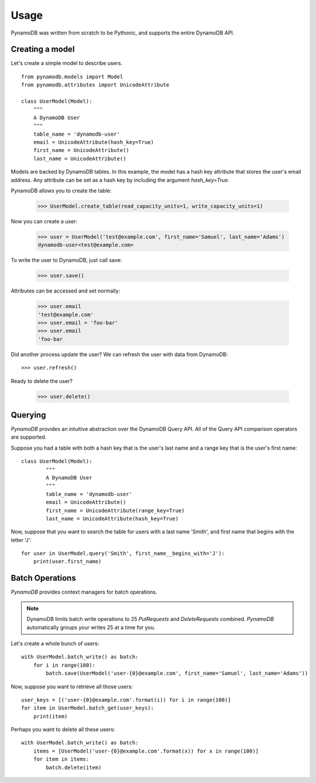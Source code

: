Usage
=====

PynamoDB was written from scratch to be Pythonic, and supports the entire DynamoDB API.

Creating a model
^^^^^^^^^^^^^^^^

Let's create a simple model to describe users.

::

    from pynamodb.models import Model
    from pynamodb.attributes import UnicodeAttribute

    class UserModel(Model):
        """
        A DynamoDB User
        """
        table_name = 'dynamodb-user'
        email = UnicodeAttribute(hash_key=True)
        first_name = UnicodeAttribute()
        last_name = UnicodeAttribute()

Models are backed by DynamoDB tables. In this example, the model has a hash key attribute
that stores the user's email address. Any attribute can be set as a hash key by including the argument
`hash_key=True`.

PynamoDB allows you to create the table:

    >>> UserModel.create_table(read_capacity_units=1, write_capacity_units=1)

Now you can create a user:

    >>> user = UserModel('test@example.com', first_name='Samuel', last_name='Adams')
    dynamodb-user<test@example.com>

To write the user to DynamoDB, just call save:

    >>> user.save()

Attributes can be accessed and set normally:

    >>> user.email
    'test@example.com'
    >>> user.email = 'foo-bar'
    >>> user.email
    'foo-bar

Did another process update the user? We can refresh the user with data from DynamoDB::

    >>> user.refresh()

Ready to delete the user?

    >>> user.delete()

Querying
^^^^^^^^

`PynamoDB` provides an intuitive abstraction over the DynamoDB Query API.
All of the Query API comparison operators are supported.

Suppose you had a table with both a hash key that is the user's last name
and a range key that is the user's first name:

::

    class UserModel(Model):
            """
            A DynamoDB User
            """
            table_name = 'dynamodb-user'
            email = UnicodeAttribute()
            first_name = UnicodeAttribute(range_key=True)
            last_name = UnicodeAttribute(hash_key=True)

Now, suppose that you want to search the table for users with a last name
'Smith', and first name that begins with the letter 'J':

::

    for user in UserModel.query('Smith', first_name__begins_with='J'):
        print(user.first_name)


Batch Operations
^^^^^^^^^^^^^^^^

`PynamoDB` provides context managers for batch operations.

.. note::

    DynamoDB limits batch write operations to 25 `PutRequests` and `DeleteRequests` combined. `PynamoDB` automatically groups your writes 25 at a time for you.

Let's create a whole bunch of users:

::

    with UserModel.batch_write() as batch:
        for i in range(100):
            batch.save(UserModel('user-{0}@example.com', first_name='Samuel', last_name='Adams'))

Now, suppose you want to retrieve all those users:

::

    user_keys = [('user-{0}@example.com'.format(i)) for i in range(100)]
    for item in UserModel.batch_get(user_keys):
        print(item)

Perhaps you want to delete all these users:

::

    with UserModel.batch_write() as batch:
        items = [UserModel('user-{0}@example.com'.format(x)) for x in range(100)]
        for item in items:
            batch.delete(item)

